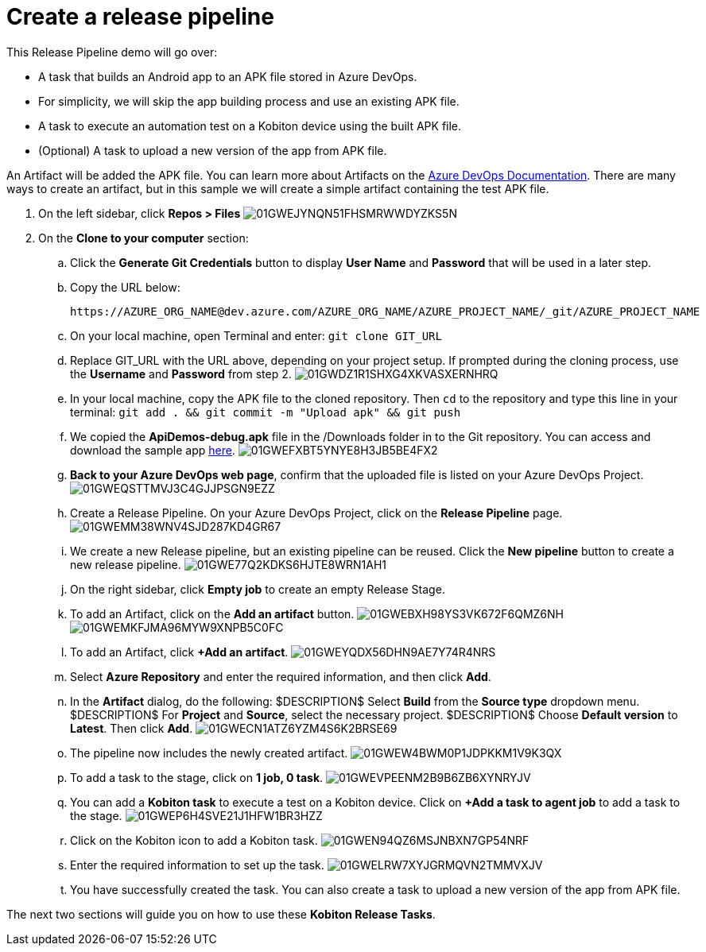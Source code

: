 = Create a release pipeline
:navtitle: Create a release pipeline

This Release Pipeline demo will go over:

* A task that builds an Android app to an APK file stored in Azure DevOps.
* For simplicity, we will skip the app building process and use an existing APK file.
* A task to execute an automation test on a Kobiton device using the built APK file.
* (Optional) A task to upload a new version of the app from APK file.

An Artifact will be added the APK file. You can learn more about Artifacts on the link:https://docs.microsoft.com/azure/devops/pipelines/release/artifacts?view=azure-devops[Azure DevOps Documentation]. There are many ways to create an artifact, but in this sample we will create a simple artifact containing the test APK file.

. On the left sidebar, click **Repos > Files** image:./guide-media/01GWEJYNQN51FHSMRWWDYZKS5N[]
. On the **Clone to your computer** section:
.. Click the **Generate Git Credentials** button to display **User Name** and **Password** that will be used in a later step.
.. Copy the URL below: +
+
----
https://AZURE_ORG_NAME@dev.azure.com/AZURE_ORG_NAME/AZURE_PROJECT_NAME/_git/AZURE_PROJECT_NAME
----

.. On your local machine, open Terminal and enter: `git clone GIT_URL`
.. Replace GIT_URL with the URL above, depending on your project setup. If prompted during the cloning process, use the **Username** and **Password** from step 2. image:./guide-media/01GWDZ1R1SHXG4XKVASXERNHRQ[]
.. In your local machine, copy the APK file to the cloned repository. Then `cd` to the repository and type this line in your terminal: `git add . && git commit -m "Upload apk" && git push`
.. We copied the **ApiDemos-debug.apk** file in the /Downloads folder in to the Git repository. You can access and download the sample app link:https://appium.github.io/appium/assets/ApiDemos-debug.apk[here]. image:./guide-media/01GWEFXBT5YNYE8H3JB5BE4FX2[]
.. **Back to your Azure DevOps web page**, confirm that the uploaded file is listed on your Azure DevOps Project. image:./guide-media/01GWEQSTTMVJ3C4GJJPSGN9EZZ[]
.. Create a Release Pipeline. On your Azure DevOps Project, click on the **Release Pipeline** page. image:./guide-media/01GWEMM38WNV4SJD287KD4GR67[]
.. We create a new Release pipeline, but an existing pipeline can be reused. Click the **New pipeline** button to create a new release pipeline. image:./guide-media/01GWE77Q2KDKS6HJTE8WRN1AH1[]
.. On the right sidebar, click **Empty job** to create an empty Release Stage.
.. To add an Artifact, click on the **Add an artifact** button. image:./guide-media/01GWEBXH98YS3VK672F6QMZ6NH[] image:./guide-media/01GWEMKFJMA96MYW9XNPB5C0FC[]
.. To add an Artifact, click **+Add an artifact**. image:./guide-media/01GWEYQDX56DHN9AE7Y74R4NRS[]
.. Select **Azure Repository** and enter the required information, and then click **Add**.
.. In the **Artifact** dialog, do the following:
$DESCRIPTION$ Select **Build** from the **Source type** dropdown menu.
$DESCRIPTION$ For **Project** and **Source**, select the necessary project.
$DESCRIPTION$ Choose **Default version** to **Latest**. Then click **Add**. image:./guide-media/01GWECN1ATZ6YZM4S6K2BRSE69[]
.. The pipeline now includes the newly created artifact. image:./guide-media/01GWEW4BWM0P1JDPKKM1V9K3QX[]
.. To add a task to the stage, click on **1 job, 0 task**. image:./guide-media/01GWEVPEENM2B9B6ZB6XYNRYJV[]
.. You can add a **Kobiton task** to execute a test on a Kobiton device. Click on **+Add a task to agent job** to add a task to the stage. image:./guide-media/01GWEP6H4SVE21J1HFW1BR3HZZ[]
.. Click on the Kobiton icon to add a Kobiton task. image:./guide-media/01GWEN94QZ6MSJNBXN7GP54NRF[]
.. Enter the required information to set up the task. image:./guide-media/01GWELRW7XYJGRMQVN2TMMVXJV[]
.. You have successfully created the task. You can also create a task to upload a new version of the app from APK file.

The next two sections will guide you on how to use these **Kobiton Release Tasks**.
